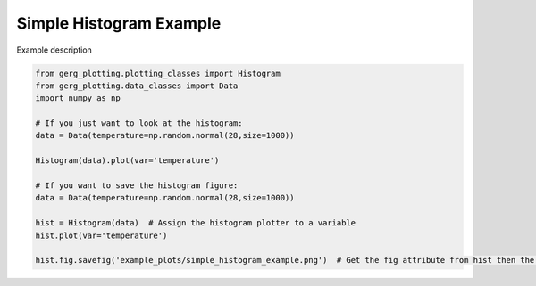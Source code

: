 
.. DO NOT EDIT.
.. THIS FILE WAS AUTOMATICALLY GENERATED BY SPHINX-GALLERY.
.. TO MAKE CHANGES, EDIT THE SOURCE PYTHON FILE:
.. "auto_examples\plot_simple_histogram_example.py"
.. LINE NUMBERS ARE GIVEN BELOW.

.. only:: html

    .. note::
        :class: sphx-glr-download-link-note

        :ref:`Go to the end <sphx_glr_download_auto_examples_plot_simple_histogram_example.py>`
        to download the full example code.

.. rst-class:: sphx-glr-example-title

.. _sphx_glr_auto_examples_plot_simple_histogram_example.py:


Simple Histogram Example
===================================

Example description

.. image:: ../examples/example_plots/simple_histogram_example.png
    :alt: Pre-generated image for this example

.. GENERATED FROM PYTHON SOURCE LINES 11-27

.. code-block:: Python

    from gerg_plotting.plotting_classes import Histogram
    from gerg_plotting.data_classes import Data
    import numpy as np

    # If you just want to look at the histogram:
    data = Data(temperature=np.random.normal(28,size=1000))

    Histogram(data).plot(var='temperature')

    # If you want to save the histogram figure:
    data = Data(temperature=np.random.normal(28,size=1000))

    hist = Histogram(data)  # Assign the histogram plotter to a variable
    hist.plot(var='temperature')

    hist.fig.savefig('example_plots/simple_histogram_example.png')  # Get the fig attribute from hist then the savefig method to save it


.. _sphx_glr_download_auto_examples_plot_simple_histogram_example.py:

.. only:: html

  .. container:: sphx-glr-footer sphx-glr-footer-example

    .. container:: sphx-glr-download sphx-glr-download-jupyter

      :download:`Download Jupyter notebook: plot_simple_histogram_example.ipynb <plot_simple_histogram_example.ipynb>`

    .. container:: sphx-glr-download sphx-glr-download-python

      :download:`Download Python source code: plot_simple_histogram_example.py <plot_simple_histogram_example.py>`

    .. container:: sphx-glr-download sphx-glr-download-zip

      :download:`Download zipped: plot_simple_histogram_example.zip <plot_simple_histogram_example.zip>`


.. only:: html

 .. rst-class:: sphx-glr-signature

    `Gallery generated by Sphinx-Gallery <https://sphinx-gallery.github.io>`_
